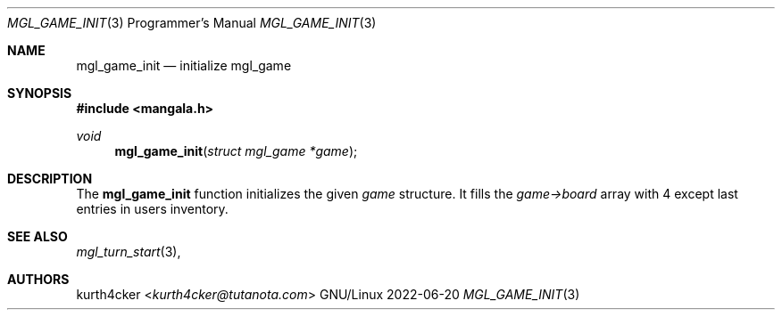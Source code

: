.Dd 2022-06-20
.Dt MGL_GAME_INIT 3 PRM
.Os GNU/Linux
.Sh NAME
.Nm mgl_game_init
.Nd initialize mgl_game
.Sh SYNOPSIS
.In mangala.h
.Ft void
.Fn mgl_game_init "struct mgl_game *game"
.Sh DESCRIPTION
The
.Nm
function initializes the given
.Va game
structure. It fills the
.Va game->board
array with 4 except last entries in users inventory.
.Sh SEE ALSO
.Xr mgl_turn_start 3 ,
.Sh AUTHORS
.An kurth4cker Aq Mt kurth4cker@tutanota.com
